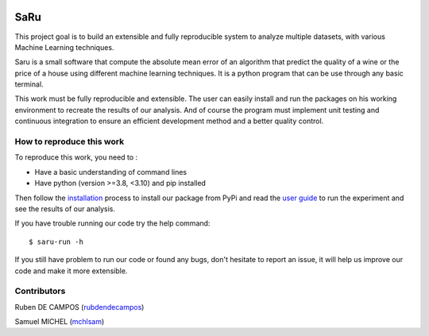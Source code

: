 
.. image:: https://github.com/rubendecampos/mini-project/actions/workflows/ci.yml/badge.svg?branch=main
    :target: https://github.com/rubendecampos/mini-project/actions/workflows/ci.yml
.. image:: https://coveralls.io/repos/github/rubendecampos/mini-project/badge.svg?branch=main
   :target: https://coveralls.io/github/rubendecampos/mini-project?branch=main
.. image:: https://img.shields.io/pypi/dm/saru
    :target: https://pypi.org/project/saru
.. image:: https://img.shields.io/pypi/v/saru
    :target: https://pypi.org/project/saru
.. image:: https://img.shields.io/badge/docs-latest-blue
   :target: https://rubendecampos.github.io/mini-project/
.. image:: https://img.shields.io/badge/report-issues-red
   :target: https://github.com/rubendecampos/mini-project/issues

==========
 **SaRu**
==========

This project goal is to build an extensible and fully reproducible system 
to analyze multiple datasets, with various Machine Learning techniques.

Saru is a small software that compute the absolute mean error of an algorithm that
predict the quality of a wine or the price of a house using different machine
learning techniques.
It is a python program that can be use through any basic terminal.

This work must be fully reproducible and extensible. The user can easily 
install and run the packages on his working environment to recreate the results 
of our analysis. And of course the program must implement unit testing and 
continuous integration to ensure an efficient development method and a better 
quality control.


How to reproduce this work
---------------------------

To reproduce this work, you need to :

* Have a basic understanding of command lines
* Have python (version >=3.8, <3.10) and pip installed

Then follow the `installation <https://rubendecampos.github.io/mini-project/installation>`_
process to install our package from PyPi and read the 
`user guide <https://rubendecampos.github.io/mini-project/user_guide>`_ to run the 
experiment and see the results of
our analysis.

If you have trouble running our code try the help command::

   $ saru-run -h

If you still have problem to run our code or found any bugs, don't hesitate
to report an issue, it will help us improve our code and make it more extensible.

.. inclusion-marker


Contributors
-------------
Ruben DE CAMPOS (`rubdendecampos <https://github.com/rubendecampos>`_)

Samuel MICHEL (`mchlsam <https://github.com/mchlsam>`_)

